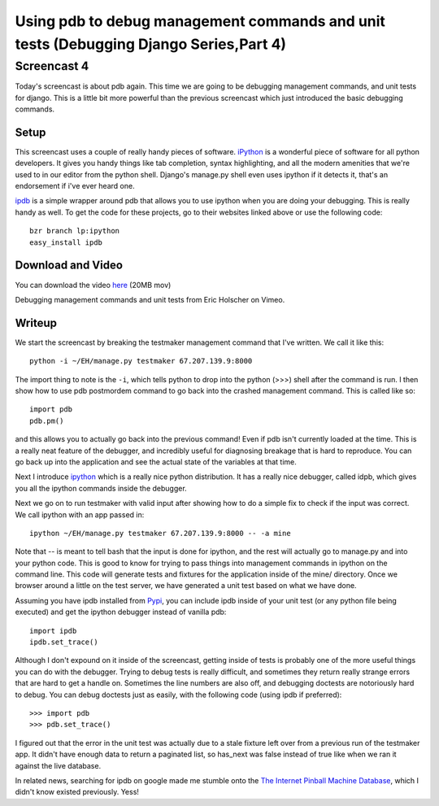 .. post:: 2008-09-02 00:55:21

Using pdb to debug management commands and unit tests (Debugging Django Series,Part 4)
======================================================================================

Screencast 4
------------

Today's screencast is about pdb again. This time we are going to be
debugging management commands, and unit tests for django. This is a
little bit more powerful than the previous screencast which just
introduced the basic debugging commands.

Setup
~~~~~

This screencast uses a couple of really handy pieces of software.
`iPython <http://ipython.scipy.org/moin/>`_ is a wonderful piece of
software for all python developers. It gives you handy things like
tab completion, syntax highlighting, and all the modern amenities
that we're used to in our editor from the python shell. Django's
manage.py shell even uses ipython if it detects it, that's an
endorsement if i've ever heard one.

`ipdb <http://pypi.python.org/pypi/ipdb>`_ is a simple wrapper
around pdb that allows you to use ipython when you are doing your
debugging. This is really handy as well. To get the code for these
projects, go to their websites linked above or use the following
code:

::

    bzr branch lp:ipython
    easy_install ipdb

Download and Video
~~~~~~~~~~~~~~~~~~

You can download the video
`here <http://media.ericholscher.com/casts/Debugging%20management%20commands%20and%20unit%20tests.mov>`_
(20MB mov)


.. raw:: html

   <object width="640" height="500">   
   

.. raw:: html

   </object>
   
Debugging management commands and unit tests from Eric Holscher on
Vimeo.

Writeup
~~~~~~~

We start the screencast by breaking the testmaker management
command that I've written. We call it like this:

::

    python -i ~/EH/manage.py testmaker 67.207.139.9:8000 

The import thing to note is the ``-i``, which tells python to drop
into the python (>>>) shell after the command is run. I then show
how to use pdb postmordem command to go back into the crashed
management command. This is called like so:

::

    import pdb
    pdb.pm()

and this allows you to actually go back into the previous command!
Even if pdb isn't currently loaded at the time. This is a really
neat feature of the debugger, and incredibly useful for diagnosing
breakage that is hard to reproduce. You can go back up into the
application and see the actual state of the variables at that
time.

Next I introduce `ipython <http://ipython.scipy.org/moin/>`_ which
is a really nice python distribution. It has a really nice
debugger, called idpb, which gives you all the ipython commands
inside the debugger.

Next we go on to run testmaker with valid input after showing how
to do a simple fix to check if the input was correct. We call
ipython with an app passed in:

::

    ipython ~/EH/manage.py testmaker 67.207.139.9:8000 -- -a mine

Note that -- is meant to tell bash that the input is done for
ipython, and the rest will actually go to manage.py and into your
python code. This is good to know for trying to pass things into
management commands in ipython on the command line. This code will
generate tests and fixtures for the application inside of the mine/
directory. Once we browser around a little on the test server, we
have generated a unit test based on what we have done.

Assuming you have ipdb installed from
`Pypi <http://pypi.python.org/pypi/ipdb/0.1dev-r1716>`_, you can
include ipdb inside of your unit test (or any python file being
executed) and get the ipython debugger instead of vanilla pdb:

::

    import ipdb
    ipdb.set_trace()

Although I don't expound on it inside of the screencast, getting
inside of tests is probably one of the more useful things you can
do with the debugger. Trying to debug tests is really difficult,
and sometimes they return really strange errors that are hard to
get a handle on. Sometimes the line numbers are also off, and
debugging doctests are notoriously hard to debug. You can debug
doctests just as easily, with the following code (using ipdb if
preferred):

::

    >>> import pdb
    >>> pdb.set_trace()

I figured out that the error in the unit test was actually due to a
stale fixture left over from a previous run of the testmaker app.
It didn't have enough data to return a paginated list, so has\_next
was false instead of true like when we ran it against the live
database.

In related news, searching for ipdb on google made me stumble onto
the `The Internet Pinball Machine Database <http://ipdb.org>`_,
which I didn't know existed previously. Yess!


